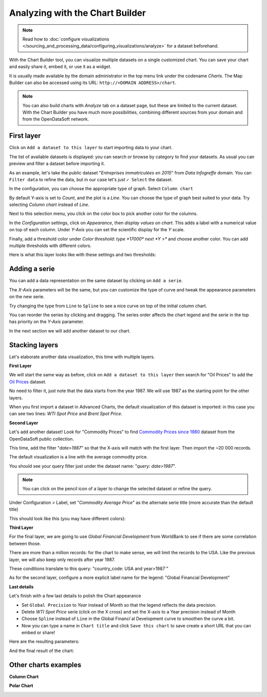 Analyzing with the Chart Builder
================================

.. note:: Read how to :doc:`configure visualizations </sourcing_and_processing_data/configuring_visualizations/analyze>` for a dataset beforehand.

With the Chart Builder tool, you can visualize multiple datasets on a single customized chart. You can save your chart and easily share it, embed it, or use it as a widget.

It is usually made available by the domain administrator in the top menu link under the codename `Charts`. The Map Builder can also be accessed using its URL: ``http://<DOMAIN ADDRESS>/chart``.

.. note:: You can also build charts with `Analyze` tab on a dataset page, but these are limited to the current dataset. With the Chart Builder you have much more possibilities, combining different sources from your domain and from the OpenDataSoft network.


First layer
-----------

Click on ``Add a dataset to this layer`` to start importing data to your chart.

The list of available datasets is displayed: you can search or browse by category to find your datasets.
As usual you can preview and filter a dataset before importing it.

As an example, let's take the public dataset "`Entreprises immatriculées en 2015`" from `Data Infogreffe` domain.
You can ``Filter data`` to refine the data, but in our case let's just ``✓ Select`` the dataset.

In the configuration, you can choose the appropriate type of graph. Select ``Column chart``

By default Y-axis is set to *Count*, and the plot is a *Line*.
You can choose the type of graph best suited to your data. Try selecting *Column chart* instead of *Line*.

Next to this selection menu, you click on the color box to pick another color for the columns.

In the `Configuration` settings, click on `Appearance`, then *display values on chart*. This adds a label with a numerical value on top of each column.
Under `Y-Axis` you can set the scientific display for the *Y* scale.

Finally, add a threshold color under `Color threshold: type *17000* next *Y >*` and choose another color.
You can add multiple thresholds with different colors.

Here is what this layer looks like with these settings and two thresholds:

.. image:: chart-onelayer.png


Adding a serie
--------------

You can add a data representation on the same dataset by clicking on ``Add a serie``.

The `X-Axis` parameters will be the same, but you can customize the type of curve and tweak the appearance parameters on the new serie.

Try changing the type from ``Line`` to ``Spline`` to see a nice curve on top of the initial column chart.

You can reorder the series by clicking and dragging. The series order affects the chart legend and the serie in the top has priority on the `Y-Axis` parameter.

In the next section we will add another dataset to our chart.


Stacking layers
---------------

Let's elaborate another data visualization, this time with multiple layers.

**First Layer**

We will start the same way as before, click on ``Add a dataset to this layer`` then search for "Oil Prices" to add the `Oil Prices <https://public-us.opendatasoft.com/explore/dataset/oil-prices>`_ dataset.

No need to filter it, just note that the data starts from the year 1987. We will use 1987 as the starting point for the other layers.

When you first import a dataset in Advanced Charts, the default visualization of this dataset is imported: in this case you can see two lines: `WTI Spot Price` and `Brent Spot Price`.

**Second Layer**

Let's add another dataset! Look for "Commodity Prices" to find `Commodity Prices since 1980 <https://public.opendatasoft.com/explore/dataset/commodity-prices-since-1980>`_ dataset from the OpenDataSoft public collection.

This time, add the filter "`date>1987`" so that the X-axis will match with the first layer. Then import the ~20 000 records.

The default visualization is a line with the average commodity price.

You should see your query filter just under the dataset name: "`query: date>1987`".

.. note:: You can click on the pencil icon |edit-pencil| of a layer to change the selected dataset or refine the query.

.. |edit-pencil| image:: edit.png

Under Configuration > Label, set "`Commodity Average Price`" as the alternate serie title (more accurate than the default title)

This should look like this (you may have different colors): |second-layer|

.. |second-layer| image:: second-layer.png

**Third Layer**

For the final layer, we are going to use `Global Financial Development` from WorldBank to see if there are some correlation between those.

There are more than a million records: for the chart to make sense, we will limit the records to the USA. Like the previous layer, we will also keep only records after year 1987.

These conditions translate to this query: "country_code: USA and year>1987`"

As for the second layer, configure a more explicit label name for the legend: "Global Financial Development"


**Last details**

Let's finish with a few last details to polish the Chart appearance

- Set ``Global Precision`` to `Year` instead of `Month` so that the legend reflects the data precision.

- Delete `WTI Spot Price` serie (click on the X cross) and set the X-axis to a Year precision instead of Month

- Choose ``Spline`` instead of ``Line`` in the Global Financi`al Development curve to smoothen the curve a bit.

- Now you can type a name in ``Chart title`` and click ``Save this chart`` to save create a short URL that you can embed or share!

Here are the resulting parameters:

.. image:: layers-params.png

And the final result of the chart:

.. image:: layers-final.png

Other charts examples
---------------------

**Column Chart**

.. image:: column-chart.png

**Polar Chart**

.. image:: polar-chart-example.png


